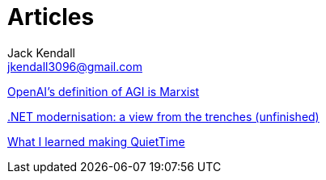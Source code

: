 = Articles
Jack Kendall <jkendall3096@gmail.com>
:toc:

link:articles/openai-agi-definition-is-marxist.html[OpenAI's definition of AGI is Marxist]

link:articles/practical-dotnet-modernisation.html[.NET modernisation: a view from the trenches (unfinished)]

link:articles/what-i-learned-making-quiettime.html[What I learned making QuietTime]
